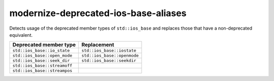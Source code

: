 .. title:: clang-tidy - modernize-deprecated-ios-base-aliases

modernize-deprecated-ios-base-aliases
=====================================

Detects usage of the deprecated member types of ``std::ios_base`` and replaces
those that have a non-deprecated equivalent.

===================================  ===========================
Deprecated member type               Replacement
===================================  ===========================
``std::ios_base::io_state``          ``std::ios_base::iostate``
``std::ios_base::open_mode``         ``std::ios_base::openmode``
``std::ios_base::seek_dir``          ``std::ios_base::seekdir``
``std::ios_base::streamoff``          
``std::ios_base::streampos``         
===================================  ===========================
